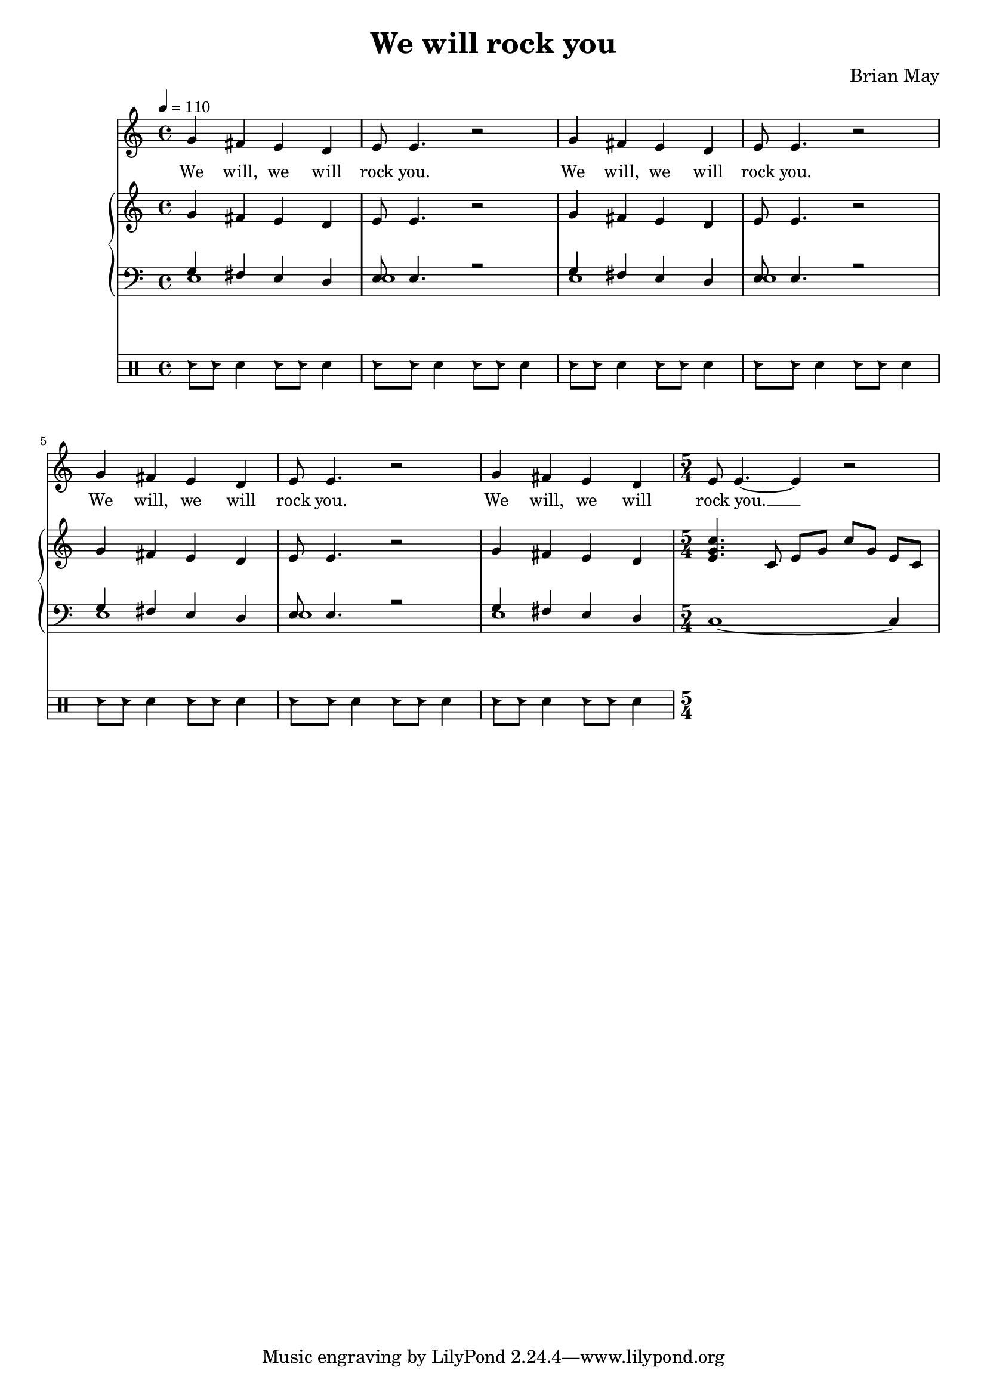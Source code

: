 \version "2.24.1"

\header{
  title = "We will rock you"
  composer = "Brian May"
}

global = {
  \key c \major
  \time 4/4
  \dynamicUp
  \set melismaBusyProperties = #'()
  \tempo 4 = 110
}

musicOne = \relative {
  g'4 fis e d |
  e8 e4. r2 |
  g4 fis e d |
  e8 e4. r2 |
  g4 fis e d |
  e8 e4. r2 |
  g4 fis e d |
  \time 5/4
  e8 e4. ~ 4 r2 |
}

verseOne = \lyricmode {
  We will, we will rock you.
  We will, we will rock you.
  We will, we will rock you.
  We will, we will rock you. __ _
}

pianoUp = \relative {
  g'4 fis e d |
  e8 e4. r2 |
  g4 fis e d |
  e8 e4. r2 |
  g4 fis e d |
  e8 e4. r2 |
  g4 fis e d |
  \time 5/4
  <c' g e>4. c,8 e g c g e c |
}

pianoDown = \relative { \clef bass
 << {
    g4 fis e d |
    e8 e4. r2 |
    g4 fis e d |
    e8 e4. r2 |
    g4 fis e d |
    e8 e4. r2 |
    g4 fis e d |
  } \\ {
    e1 |
    e |
    e |
    e |
    e |
    e |
    e |
  } >>
  \time 5/4
  c1 ~ 4
}

drumsa = \drummode {
  hc8 8 sn4 hc8 8 sn4 |
  hc8 8 sn4 hc8 8 sn4 |
  hc8 8 sn4 hc8 8 sn4 |
  hc8 8 sn4 hc8 8 sn4 |
  hc8 8 sn4 hc8 8 sn4 |
  hc8 8 sn4 hc8 8 sn4 |
  hc8 8 sn4 hc8 8 sn4 |
}


\score {
  <<
    \new Voice = "one" { \global \musicOne }
    \new Lyrics \lyricsto one \verseOne
    \new PianoStaff <<
      \new Staff = "up" { \global \pianoUp }
      \new Staff = "down" { \global \pianoDown }
    >>
    \new DrumStaff \drumsa
  >>
  \layout {
    #(layout-set-staff-size 17)
  }
}

\score {
  \unfoldRepeats {
    <<
      \new Voice = "one" { \global \musicOne }
      \new Lyrics \lyricsto one \verseOne
      \new PianoStaff <<
        \new Staff = "up" { \global \pianoUp }
        \new Staff = "down" { \global \pianoDown }
      >>
      \new DrumStaff \drumsa
    >>
  }
  \midi { }
}

